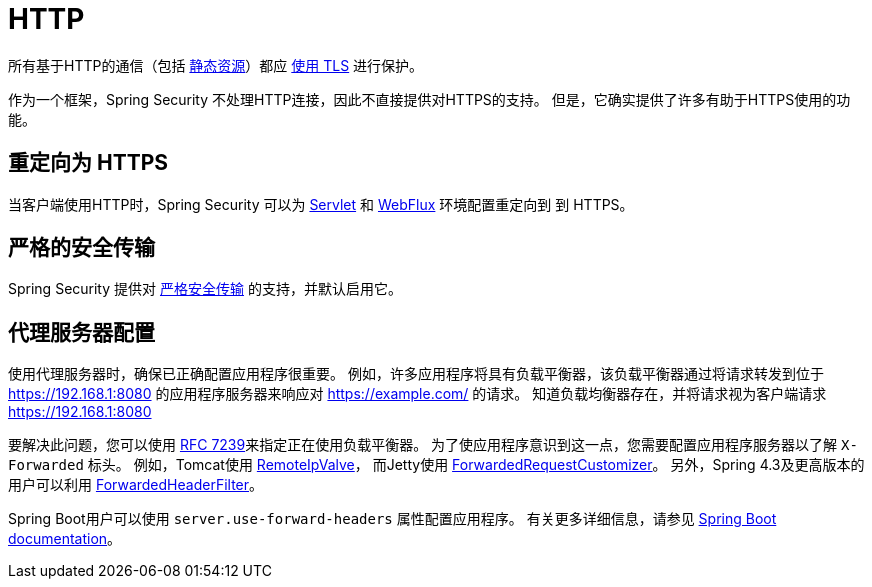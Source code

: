 [[http]]
= HTTP

所有基于HTTP的通信（包括 https://www.troyhunt.com/heres-why-your-static-website-needs-https/[静态资源]）都应 https://cheatsheetseries.owasp.org/cheatsheets/Transport_Layer_Protection_Cheat_Sheet.html[使用 TLS] 进行保护。

作为一个框架，Spring Security 不处理HTTP连接，因此不直接提供对HTTPS的支持。 但是，它确实提供了许多有助于HTTPS使用的功能。

[[http-redirect]]
== 重定向为 HTTPS

当客户端使用HTTP时，Spring Security 可以为  <<servlet-http-redirect,Servlet>>  和  <<webflux-http-redirect,WebFlux>> 环境配置重定向到   到 HTTPS。

[[http-hsts]]
== 严格的安全传输

Spring Security 提供对  <<headers-hsts,严格安全传输>>  的支持，并默认启用它。

[[http-proxy-server]]
== 代理服务器配置

使用代理服务器时，确保已正确配置应用程序很重要。 例如，许多应用程序将具有负载平衡器，该负载平衡器通过将请求转发到位于 https://192.168.1:8080 的应用程序服务器来响应对 https://example.com/ 的请求。 知道负载均衡器存在，并将请求视为客户端请求 https://192.168.1:8080

要解决此问题，您可以使用 https://tools.ietf.org/html/rfc7239[RFC 7239]来指定正在使用负载平衡器。 为了使应用程序意识到这一点，您需要配置应用程序服务器以了解 `X-Forwarded` 标头。 例如，Tomcat使用 https://tomcat.apache.org/tomcat-8.0-doc/api/org/apache/catalina/valves/RemoteIpValve.html[RemoteIpValve]，
而Jetty使用 https://download.eclipse.org/jetty/stable-9/apidocs/org/eclipse/jetty/server/ForwardedRequestCustomizer.html[ForwardedRequestCustomizer]。 另外，Spring 4.3及更高版本的用户可以利用 https://github.com/spring-projects/spring-framework/blob/v4.3.3.RELEASE/spring-web/src/main/java/org/springframework/web/filter/ForwardedHeaderFilter.java[ForwardedHeaderFilter]。

Spring Boot用户可以使用 `server.use-forward-headers` 属性配置应用程序。 有关更多详细信息，请参见 https://docs.spring.io/spring-boot/docs/current/reference/htmlsingle/#howto-use-tomcat-behind-a-proxy-server[Spring Boot documentation]。
